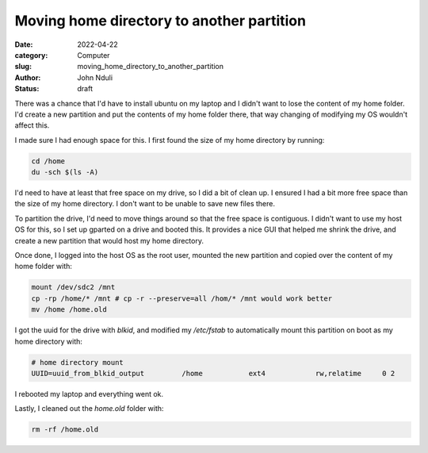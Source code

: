 ##########################################
Moving home directory to another partition
##########################################


:date: 2022-04-22
:category: Computer
:slug: moving_home_directory_to_another_partition
:author: John Nduli
:status: draft


There was a chance that I'd have to install ubuntu on my laptop and I didn't
want to lose the content of my home folder. I'd create a new partition and put
the contents of my home folder there, that way changing of modifying my OS
wouldn't affect this.

I made sure I had enough space for this. I first found the size of my home
directory by running:

.. code-block:: bash

   cd /home
   du -sch $(ls -A)

I'd need to have at least that free space on my drive, so I did a bit of clean
up. I ensured I had a bit more free space than the size of my home directory. I
don't want to be unable to save new files there.

To partition the drive, I'd need to move things around so that the free space is
contiguous. I didn't want to use my host OS for this, so I set up gparted on a
drive and booted this. It provides a nice GUI that helped me shrink the drive,
and create a new partition that would host my home directory.

Once done, I logged into the host OS as the root user, mounted the new partition
and copied over the content of my home folder with:

.. code-block:: bash

   mount /dev/sdc2 /mnt
   cp -rp /home/* /mnt # cp -r --preserve=all /hom/* /mnt would work better
   mv /home /home.old


I got the uuid for the drive with `blkid`, and modified my `/etc/fstab` to
automatically mount this partition on boot as my home directory with:

.. code-block:: bash

    # home directory mount
    UUID=uuid_from_blkid_output 	/home     	ext4      	rw,relatime	0 2

I rebooted my laptop and everything went ok.

Lastly, I cleaned out the `home.old` folder with:

.. code-block:: bash

   rm -rf /home.old
